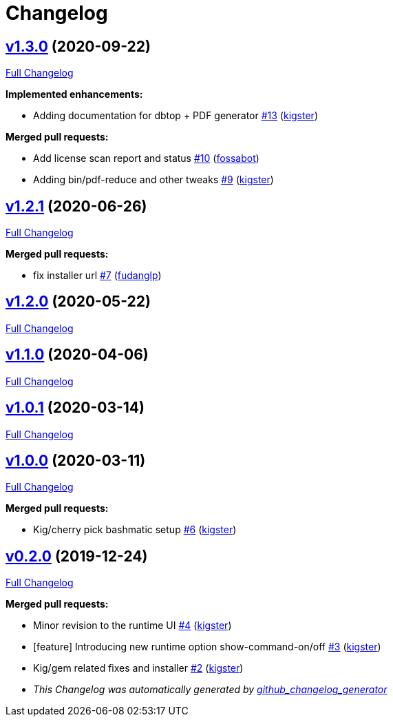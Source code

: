 = Changelog

== https://github.com/kigster/bashmatic/tree/v1.3.0[v1.3.0] (2020-09-22)

https://github.com/kigster/bashmatic/compare/v1.2.1...v1.3.0[Full Changelog]

*Implemented enhancements:*

* Adding documentation for dbtop + PDF generator https://github.com/kigster/bashmatic/pull/13[#13] (https://github.com/kigster[kigster])

*Merged pull requests:*

* Add license scan report and status https://github.com/kigster/bashmatic/pull/10[#10] (https://github.com/fossabot[fossabot])
* Adding bin/pdf-reduce and other tweaks https://github.com/kigster/bashmatic/pull/9[#9] (https://github.com/kigster[kigster])

== https://github.com/kigster/bashmatic/tree/v1.2.1[v1.2.1] (2020-06-26)

https://github.com/kigster/bashmatic/compare/v1.2.0...v1.2.1[Full Changelog]

*Merged pull requests:*

* fix installer url https://github.com/kigster/bashmatic/pull/7[#7] (https://github.com/fudanglp[fudanglp])

== https://github.com/kigster/bashmatic/tree/v1.2.0[v1.2.0] (2020-05-22)

https://github.com/kigster/bashmatic/compare/v1.1.0...v1.2.0[Full Changelog]

== https://github.com/kigster/bashmatic/tree/v1.1.0[v1.1.0] (2020-04-06)

https://github.com/kigster/bashmatic/compare/v1.0.1...v1.1.0[Full Changelog]

== https://github.com/kigster/bashmatic/tree/v1.0.1[v1.0.1] (2020-03-14)

https://github.com/kigster/bashmatic/compare/v1.0.0...v1.0.1[Full Changelog]

== https://github.com/kigster/bashmatic/tree/v1.0.0[v1.0.0] (2020-03-11)

https://github.com/kigster/bashmatic/compare/v0.2.0...v1.0.0[Full Changelog]

*Merged pull requests:*

* Kig/cherry pick bashmatic setup https://github.com/kigster/bashmatic/pull/6[#6] (https://github.com/kigster[kigster])

== https://github.com/kigster/bashmatic/tree/v0.2.0[v0.2.0] (2019-12-24)

https://github.com/kigster/bashmatic/compare/875b23408925e8908fc1f23f5f0c1470fe43dc03...v0.2.0[Full Changelog]

*Merged pull requests:*

* Minor revision to the runtime UI https://github.com/kigster/bashmatic/pull/4[#4] (https://github.com/kigster[kigster])
* [feature] Introducing new runtime option show-command-on/off https://github.com/kigster/bashmatic/pull/3[#3] (https://github.com/kigster[kigster])
* Kig/gem related fixes and installer https://github.com/kigster/bashmatic/pull/2[#2] (https://github.com/kigster[kigster])

* _This Changelog was automatically generated by https://github.com/github-changelog-generator/github-changelog-generator[github_changelog_generator]_
